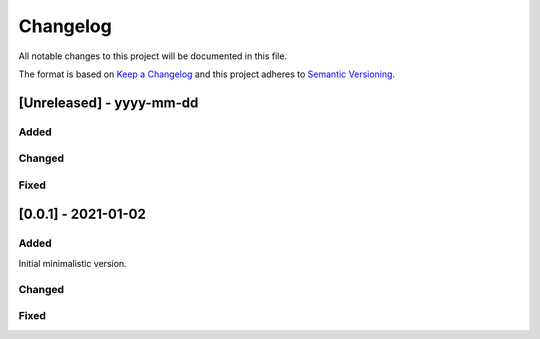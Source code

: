 Changelog
=========

All notable changes to this project will be documented in this file.

The format is based on `Keep a Changelog <https://keepachangelog.com/>`_
and this project adheres to `Semantic Versioning <https://semver.org/>`_.

[Unreleased] - yyyy-mm-dd
-------------------------

Added
~~~~~

Changed
~~~~~~~

Fixed
~~~~~

[0.0.1] - 2021-01-02
-------------------------

Added
~~~~~

Initial minimalistic version.

Changed
~~~~~~~

Fixed
~~~~~

